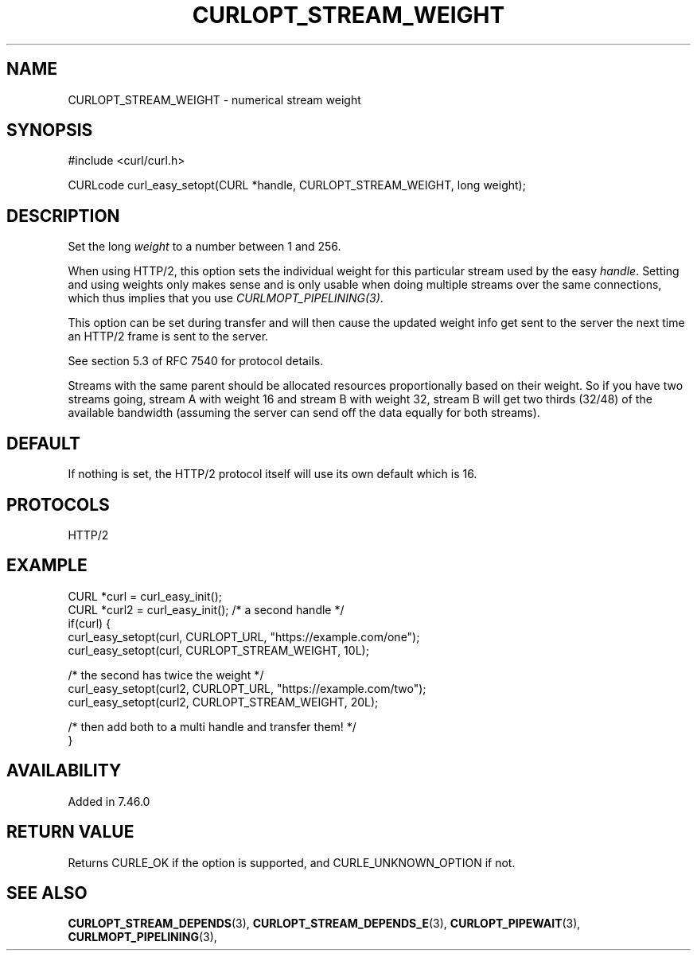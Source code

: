 .\" **************************************************************************
.\" *                                  _   _ ____  _
.\" *  Project                     ___| | | |  _ \| |
.\" *                             / __| | | | |_) | |
.\" *                            | (__| |_| |  _ <| |___
.\" *                             \___|\___/|_| \_\_____|
.\" *
.\" * Copyright (C) Daniel Stenberg, <daniel@haxx.se>, et al.
.\" *
.\" * This software is licensed as described in the file COPYING, which
.\" * you should have received as part of this distribution. The terms
.\" * are also available at https://curl.se/docs/copyright.html.
.\" *
.\" * You may opt to use, copy, modify, merge, publish, distribute and/or sell
.\" * copies of the Software, and permit persons to whom the Software is
.\" * furnished to do so, under the terms of the COPYING file.
.\" *
.\" * This software is distributed on an "AS IS" basis, WITHOUT WARRANTY OF ANY
.\" * KIND, either express or implied.
.\" *
.\" * SPDX-License-Identifier: curl
.\" *
.\" **************************************************************************
.\"
.TH CURLOPT_STREAM_WEIGHT 3 "January 02, 2023" "libcurl 7.88.0" "curl_easy_setopt options"

.SH NAME
CURLOPT_STREAM_WEIGHT \- numerical stream weight
.SH SYNOPSIS
.nf
#include <curl/curl.h>

CURLcode curl_easy_setopt(CURL *handle, CURLOPT_STREAM_WEIGHT, long weight);
.fi
.SH DESCRIPTION
Set the long \fIweight\fP to a number between 1 and 256.

When using HTTP/2, this option sets the individual weight for this particular
stream used by the easy \fIhandle\fP. Setting and using weights only makes
sense and is only usable when doing multiple streams over the same
connections, which thus implies that you use \fICURLMOPT_PIPELINING(3)\fP.

This option can be set during transfer and will then cause the updated weight
info get sent to the server the next time an HTTP/2 frame is sent to the
server.

See section 5.3 of RFC 7540 for protocol details.

Streams with the same parent should be allocated resources proportionally
based on their weight. So if you have two streams going, stream A with weight
16 and stream B with weight 32, stream B will get two thirds (32/48) of the
available bandwidth (assuming the server can send off the data equally for
both streams).
.SH DEFAULT
If nothing is set, the HTTP/2 protocol itself will use its own default which
is 16.
.SH PROTOCOLS
HTTP/2
.SH EXAMPLE
.nf
CURL *curl = curl_easy_init();
CURL *curl2 = curl_easy_init(); /* a second handle */
if(curl) {
  curl_easy_setopt(curl, CURLOPT_URL, "https://example.com/one");
  curl_easy_setopt(curl, CURLOPT_STREAM_WEIGHT, 10L);

  /* the second has twice the weight */
  curl_easy_setopt(curl2, CURLOPT_URL, "https://example.com/two");
  curl_easy_setopt(curl2, CURLOPT_STREAM_WEIGHT, 20L);

  /* then add both to a multi handle and transfer them! */
}
.fi
.SH AVAILABILITY
Added in 7.46.0
.SH RETURN VALUE
Returns CURLE_OK if the option is supported, and CURLE_UNKNOWN_OPTION if not.
.SH "SEE ALSO"
.BR CURLOPT_STREAM_DEPENDS "(3), " CURLOPT_STREAM_DEPENDS_E "(3), "
.BR CURLOPT_PIPEWAIT "(3), " CURLMOPT_PIPELINING "(3), "

